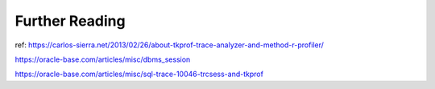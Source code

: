 Further Reading
===============

ref: https://carlos-sierra.net/2013/02/26/about-tkprof-trace-analyzer-and-method-r-profiler/

https://oracle-base.com/articles/misc/dbms_session

https://oracle-base.com/articles/misc/sql-trace-10046-trcsess-and-tkprof

